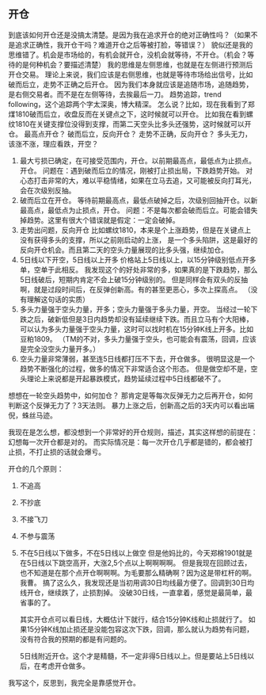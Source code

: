 ** 开仓
   到底该如何开仓还是没搞太清楚。是因为我在追求开仓的绝对正确性吗？（如果不是追求正确性，我开仓干吗？难道开仓之后等被打脸，等错误？）
   貌似还是我的思维错了。机会是市场给的，有机会就开仓，没机会就等待，不开仓。（机会？等待的是何种机会？要描述清楚）
   我的思维是左侧思维，也就是在左侧进行预测后开仓交易。
   理论上来说，我们应该是右侧思维，也就是等待市场给出信号，比如破而后立，走势不正确之后开仓。
   因为我们本身就应该是追随市场，追随趋势，是右侧交易者。而不是在左侧等待，去挨最后一刀。
   趋势追踪，trend following，这个追踪两个字太深奥，博大精深。
   怎么说？比如，现在我看到了郑煤1810破而后立，收盘反而在关键点之下，这时候就可以开仓。
   比如我在看到螺纹1810在关键支撑位没得到支撑，而第二天空头比多头还强势，这时候就可以开仓。
   最高点开仓？
   破而后立，反向开仓？
   走势不正确，反向开仓？
   多头无力，该涨不涨，理应看跌，开空？

   1. 最大亏损已确定，在可接受范围内，开仓。以前期最高点，最低点为止损点。开仓。
      问题在：遇到破而后立的情况，刚被打止损出局，下跌趋势开始。
      对心态打击非常的大，难以平稳情绪，如果在立马去追，又可能被反向打耳光，会在次级别反抽。
   2. 破而后立在开仓。
      等待前期最高点，最低点破掉之后，次级别回抽开仓。以新最高点，最低点为止损点，开仓。
      问题：不是每次都会破而后立。可能会错失掉趋势。这里有很大个错误就是假定：一定会破掉。
   3. 走势出问题，反向开仓
      比如螺纹1810，本来是个上涨趋势，但是在关键点上没有获得多头的支撑，所以之前刚启动的上涨，
      是一个多头陷阱，这是最好的反向开仓机会。而且第二天的空头力量展现的比多头强，继续加仓。
   4. 5日线以下开空，5日线以上开多
      价格站上5日线以上，以15分钟级别低点开多单，空单于此相反。
      我发现这个的好处非常的多，如果真的是下跌趋势，那么5日线破后，短期内肯定不会上破15分钟级别的。
      但是同样会有双头的反抽啊，就是过段时间后，在反弹创新高。有的甚至更恶心，多次上探高点。
      （没有理解这句话的实质）
   5. 多头力量强于空头力量，开多；空头力量强于多头力量，开空。
      当经过一轮下跌之后，破新低但是3日内趋势却没有延续继续下跌。而且立马有个大阳棒，
      可以认为多头力量强于空头力量，这时可以找时机在15分钟K线上开多。比如豆粕1809。
      （TM的不对，多头力量强于空头，也可能会有震荡，回调，应该是完全没空头力量开多。）
   6. 空头力量非常薄弱，甚至连5日线都打压不下去，开仓做多。
      很明显这是一个趋势不断强化的过程，做多的情况下非常适合这个形态。
      但是做空却不是，空头理论上来说都是开起暴跌模式，趋势延续过程中5日线都破不了。


   想想在一轮空头趋势中，如何加仓？
   那肯定是等每次反弹无力之后再开仓，如何判断这个反弹无力了？3天法则。
   暴力上涨之后，创新高之后的3天内可以看出端倪，蛛丝马迹。

   我现在是怎么想，都没想到一个非常好的开仓规则，描述，其实这样想的前提在：幻想每一次开仓都是对的。
   而实际情况是：每一次开仓几乎都是错的，都会被打止损，不打止损的话就会爆亏。

   开仓的几个原则：
   1. 不追高
   2. 不抄底
   3. 不接飞刀
   4. 不参与震荡
   5. 不在5日线以下做多，不在5日线以上做空
      但是他妈比的，今天郑棉1901就是在5日线以下跳空高开，大涨2,5个点以上啊啊啊啊。
      但是我现在回顾过去，也不知道是在那个点开仓啊啊啊。为毛要那么精确啊？因为这是带杠杆的啊。我曹。
      搞了这么久，我发现还是当初用调30日均线最方便了。回调到30日均线开仓，继续跌了，止损割掉。
      没破30日线，一直拿着，感觉是最简单，最省事的了。

      其实开仓点可以看日线，大概估计下就行，结合15分钟K线和止损就行了。
      如果15分钟K线加止损还是没能包容这次下跌，回调，那么就认为趋势有问题，没有符合我的预期的都是有问题的。

      5日线附近开仓。这个才是精髓，不一定非得5日线以上。但是要站上5日线以后，在考虑开仓做多。



   我写这个，反思到，我完全是靠感觉开仓。
